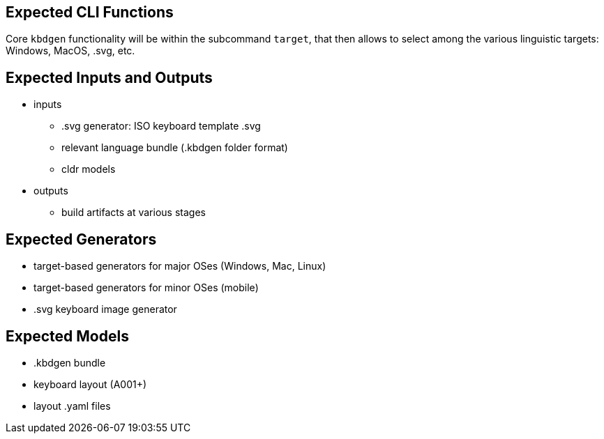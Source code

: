 == Expected CLI Functions

Core `kbdgen` functionality will be within the subcommand `target`, that then allows to select
among the various linguistic targets: Windows, MacOS, .svg, etc.

== Expected Inputs and Outputs

* inputs

** .svg generator: ISO keyboard template .svg

** relevant language bundle (.kbdgen folder format)

** cldr models

* outputs

** build artifacts at various stages

== Expected Generators

* target-based generators for major OSes (Windows, Mac, Linux)

* target-based generators for minor OSes (mobile)

* .svg keyboard image generator

== Expected Models

* .kbdgen bundle

* keyboard layout (A001+)

* layout .yaml files
